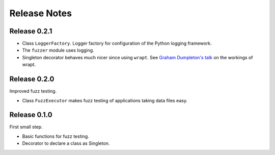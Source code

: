 Release Notes
=============


Release 0.2.1
-------------

* Class ``LoggerFactory``. Logger factory for configuration of the Python logging framework.

* The ``fuzzer`` module uses logging.

* Singleton decorator behaves much nicer since using ``wrapt``.
  See `Graham Dumpleton's talk <https://www.youtube.com/watch?v=W7Rv-km3ZuA&spfreload=10>`_
  on the workings of wrapt.


Release 0.2.0
-------------

Improved fuzz testing.

* Class ``FuzzExecutor`` makes fuzz testing of applications taking data files easy.


Release 0.1.0
-------------

First small step.

* Basic functions for fuzz testing.
* Decorator to declare a class as Singleton.
